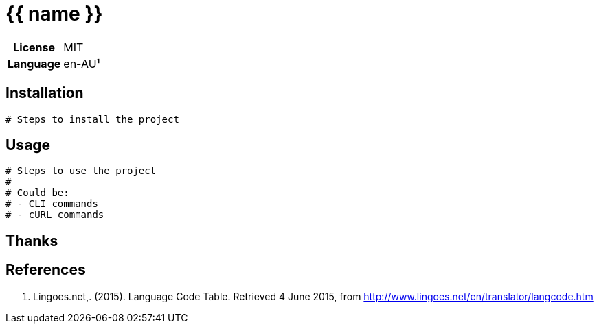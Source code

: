 = {{ name }}

// A short summary of the project

[cols="h,1"]
|===
| License        | MIT
| Language       | en-AU¹
|===

== Installation

[source,bash]
----
# Steps to install the project
----

== Usage

[source,bash]
----
# Steps to use the project
# 
# Could be:
# - CLI commands
# - cURL commands
----

== Thanks

// A list of dependant projects

== References

1. Lingoes.net,. (2015). Language Code Table. Retrieved 4 June 2015, from http://www.lingoes.net/en/translator/langcode.htm